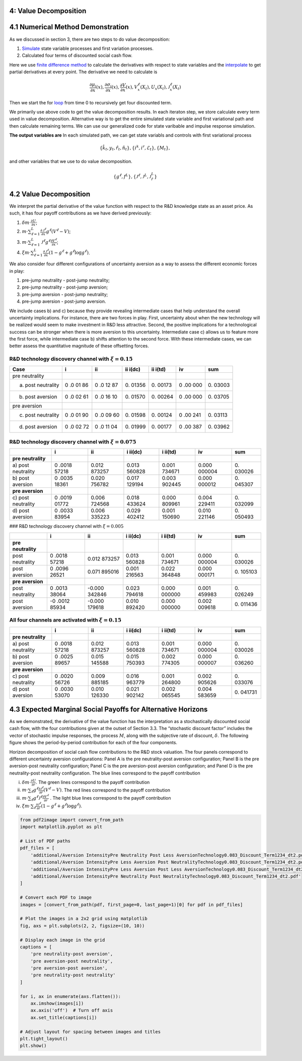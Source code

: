 4: Value Decomposition
----------------------

4.1 Numerical Method Demonstration
----------------------------------

As we discussed in section 3, there are two steps to do value
decomposition:

1. `Simulate <https://github.com/korito1416/two-capital-climate-change/blob/main/python/FeymannKacs_simulate.py>`__
   state variable processes and first variation processes.

2. Calculated four terms of discounted social cash flow.

Here we use `finite difference
method <https://github.com/korito1416/two-capital-climate-change/blob/306b1c5ee51eb6ad24e6267fe0d2b82ad5286e98/python/FeymannKacs_simulate.py#L354>`__
to calculate the derivatives with respect to state variables and the
`interpolate <https://github.com/korito1416/two-capital-climate-change/blob/306b1c5ee51eb6ad24e6267fe0d2b82ad5286e98/python/FeymannKacs_simulate.py#L397>`__
to get partial derivatives at every point. The derivative we need to
calculate is

.. math::  \frac{\partial \mu_i}{\partial x}(x) ,    \frac{\partial \sigma_i}{\partial x}(x) , \frac{\partial V}{\partial x}(x)  ,V^\ell_x(X_t) , U_x(X_t) , {\mathcal J}^{\ell}_x(X_t)  

Then we start the for
`loop <https://github.com/korito1416/two-capital-climate-change/blob/306b1c5ee51eb6ad24e6267fe0d2b82ad5286e98/python/FeymannKacs_simulate.py#L727>`__
from time 0 to recursively get four discounted term.

We primarily use above code to get the value decomposition results. In
each iteraton step, we store calculate every term used in value
decomposition. Alternative way is to get the entire simulated state
variable and first variational path and then calculate remaining terms.
We can use our generalized code for state varibable and impulse response
simulation.

**The output variables are** In each simulated path, we can get state
variabls and controls with first variational process

.. math::

   \begin{align*}
      \{ \hat{k}_t, y_t, \hat{r}_t , \hat{n}_t\},  \{i^k,i^r,\mathcal{E}_t\},\{M_t\},
   \end{align*}

and other variables that we use to do value decomposition.

.. math::

   \begin{align*}
     \{g^{\ell } ,f^{L } \},\{    \mathcal{J}^{\ell}  ,\mathcal{J}^{L}  ,
       {\mathcal J}^{L}_{\hat{r} }\}
   \end{align*}

4.2 Value Decomposition
-----------------------

We interpret the partial derivative of the value function with respect
to the R&D knowledge state as an asset price. As such, it has four
payoff contributions as we have derived previously:

1. :math:`\delta m \cdot \frac{\partial U}{\partial x}`;
2. :math:`m \cdot \sum_{\ell=1}^L \frac{\partial {\mathcal J}^\ell}{\partial x} g^{\ell*} (V^\ell - V)`;
3. :math:`m \cdot \sum_{\ell=1}^L {\mathcal J}^\ell g^{\ell*} \frac{\partial V^\ell}{\partial x}`;
4. :math:`\xi m \cdot \sum_{\ell=1}^L \frac{\partial {\mathcal J}^\ell}{\partial x} (1 - g^{\ell*} + g^{\ell*} \log g^{\ell*})`.

We also consider four different configurations of uncertainty aversion
as a way to assess the different economic forces in play:

1. pre-jump neutrality - post-jump neutrality;
2. pre-jump neutrality - post-jump aversion;
3. pre-jump aversion - post-jump neutrality;
4. pre-jump aversion - post-jump aversion.

We include cases b) and c) because they provide revealing intermediate
cases that help understand the overall uncertainty implications. For
instance, there are two forces in play. First, uncertainty about when
the new technology will be realized would seem to make investment in R&D
less attractive. Second, the positive implications for a technological
success can be stronger when there is more aversion to this uncertainty.
Intermediate case c) allows us to feature more the first force, while
intermediate case b) shifts attention to the second force. With these
intermediate cases, we can better assess the quantitative magnitude of
these offsetting forces.

R&D technology discovery channel with :math:`\xi = 0.15`
~~~~~~~~~~~~~~~~~~~~~~~~~~~~~~~~~~~~~~~~~~~~~~~~~~~~~~~~

+-------------------------+----+----+-------+-------+-----+-------+
| Case                    | i  | ii | ii    | ii    | iv  | sum   |
|                         |    |    | i(dc) | i(td) |     |       |
+=========================+====+====+=======+=======+=====+=======+
| pre neutrality          |    |    |       |       |     |       |
+-------------------------+----+----+-------+-------+-----+-------+
| a) post neutrality      | 0  | 0  | 0.    | 0.    | 0   | 0.    |
|                         | .0 | .0 | 01356 | 00173 | .00 | 03003 |
|                         | 01 | 12 |       |       | 000 |       |
|                         | 86 | 87 |       |       |     |       |
+-------------------------+----+----+-------+-------+-----+-------+
| b) post aversion        | 0  | 0  | 0.    | 0.    | 0   | 0.    |
|                         | .0 | .0 | 01570 | 00264 | .00 | 03705 |
|                         | 02 | 16 |       |       | 000 |       |
|                         | 61 | 10 |       |       |     |       |
+-------------------------+----+----+-------+-------+-----+-------+
| pre aversion            |    |    |       |       |     |       |
+-------------------------+----+----+-------+-------+-----+-------+
| c) post neutrality      | 0  | 0  | 0.    | 0.    | 0   | 0.    |
|                         | .0 | .0 | 01598 | 00124 | .00 | 03113 |
|                         | 01 | 09 |       |       | 241 |       |
|                         | 90 | 60 |       |       |     |       |
+-------------------------+----+----+-------+-------+-----+-------+
| d) post aversion        | 0  | 0  | 0.    | 0.    | 0   | 0.    |
|                         | .0 | .0 | 01999 | 00177 | .00 | 03962 |
|                         | 02 | 11 |       |       | 387 |       |
|                         | 72 | 04 |       |       |     |       |
+-------------------------+----+----+-------+-------+-----+-------+

R&D technology discovery channel with :math:`\xi = 0.075`
~~~~~~~~~~~~~~~~~~~~~~~~~~~~~~~~~~~~~~~~~~~~~~~~~~~~~~~~~

+---------------+-------+--------+--------+--------+--------+--------+
|               | i     | ii     | i      | i      | iv     | sum    |
|               |       |        | ii(dc) | ii(td) |        |        |
+===============+=======+========+========+========+========+========+
| **pre         |       |        |        |        |        |        |
| neutrality**  |       |        |        |        |        |        |
+---------------+-------+--------+--------+--------+--------+--------+
| a) post       | 0     | 0.012  | 0.013  | 0.001  | 0.000  | 0.     |
| neutrality    | .0018 | 873257 | 560828 | 734671 | 000004 | 030026 |
|               | 57218 |        |        |        |        |        |
+---------------+-------+--------+--------+--------+--------+--------+
| b) post       | 0     | 0.020  | 0.017  | 0.003  | 0.000  | 0.     |
| aversion      | .0035 | 756782 | 129194 | 902445 | 000012 | 045307 |
|               | 18361 |        |        |        |        |        |
+---------------+-------+--------+--------+--------+--------+--------+
| **pre         |       |        |        |        |        |        |
| aversion**    |       |        |        |        |        |        |
+---------------+-------+--------+--------+--------+--------+--------+
| c) post       | 0     | 0.006  | 0.018  | 0.000  | 0.004  | 0.     |
| neutrality    | .0019 | 724568 | 433624 | 809961 | 229411 | 032099 |
|               | 01772 |        |        |        |        |        |
+---------------+-------+--------+--------+--------+--------+--------+
| d) post       | 0     | 0.006  | 0.029  | 0.001  | 0.010  | 0.     |
| aversion      | .0033 | 335223 | 402412 | 150690 | 221146 | 050493 |
|               | 83954 |        |        |        |        |        |
+---------------+-------+--------+--------+--------+--------+--------+

### R&D technology discovery channel with :math:`\xi = 0.005`

+---------------+-------+--------+--------+--------+--------+--------+
|               | i     | ii     | i      | i      | iv     | sum    |
|               |       |        | ii(dc) | ii(td) |        |        |
+===============+=======+========+========+========+========+========+
| **pre         |       |        |        |        |        |        |
| neutrality**  |       |        |        |        |        |        |
+---------------+-------+--------+--------+--------+--------+--------+
| post          | 0     | 0.012  | 0.013  | 0.001  | 0.000  | 0.     |
| neutrality    | .0018 | 873257 | 560828 | 734671 | 000004 | 030026 |
|               | 57218 |        |        |        |        |        |
+---------------+-------+--------+--------+--------+--------+--------+
| post aversion | 0     | 0.071  | 0.001  | 0.022  | 0.000  | 0.     |
|               | .0096 | 895016 | 216563 | 364848 | 000171 | 105103 |
|               | 26521 |        |        |        |        |        |
+---------------+-------+--------+--------+--------+--------+--------+
| **pre         |       |        |        |        |        |        |
| aversion**    |       |        |        |        |        |        |
+---------------+-------+--------+--------+--------+--------+--------+
| post          | 0     | -0.000 | 0.023  | 0.000  | 0.001  | 0.     |
| neutrality    | .0013 | 342846 | 794618 | 000000 | 459983 | 026249 |
|               | 38064 |        |        |        |        |        |
+---------------+-------+--------+--------+--------+--------+--------+
| post aversion | -0    | -0.000 | 0.010  | 0.000  | 0.002  | 0.     |
|               | .0012 | 179618 | 892420 | 000000 | 009618 | 011436 |
|               | 85934 |        |        |        |        |        |
+---------------+-------+--------+--------+--------+--------+--------+

All four channels are activated with :math:`\xi = 0.15`
~~~~~~~~~~~~~~~~~~~~~~~~~~~~~~~~~~~~~~~~~~~~~~~~~~~~~~~

+---------------+-------+--------+--------+--------+--------+--------+
|               | i     | ii     | i      | i      | iv     | sum    |
|               |       |        | ii(dc) | ii(td) |        |        |
+===============+=======+========+========+========+========+========+
| **pre         |       |        |        |        |        |        |
| neutrality**  |       |        |        |        |        |        |
+---------------+-------+--------+--------+--------+--------+--------+
| a) post       | 0     | 0.012  | 0.013  | 0.001  | 0.000  | 0.     |
| neutrality    | .0018 | 873257 | 560828 | 734671 | 000004 | 030026 |
|               | 57218 |        |        |        |        |        |
+---------------+-------+--------+--------+--------+--------+--------+
| b) post       | 0     | 0.015  | 0.015  | 0.002  | 0.000  | 0.     |
| aversion      | .0025 | 145588 | 750393 | 774305 | 000007 | 036260 |
|               | 89657 |        |        |        |        |        |
+---------------+-------+--------+--------+--------+--------+--------+
| **pre         |       |        |        |        |        |        |
| aversion**    |       |        |        |        |        |        |
+---------------+-------+--------+--------+--------+--------+--------+
| c) post       | 0     | 0.009  | 0.016  | 0.001  | 0.002  | 0.     |
| neutrality    | .0020 | 885185 | 963779 | 264800 | 905626 | 033076 |
|               | 56726 |        |        |        |        |        |
+---------------+-------+--------+--------+--------+--------+--------+
| d) post       | 0     | 0.010  | 0.021  | 0.002  | 0.004  | 0.     |
| aversion      | .0030 | 126330 | 902142 | 065545 | 583659 | 041731 |
|               | 53070 |        |        |        |        |        |
+---------------+-------+--------+--------+--------+--------+--------+

4.3 Expected Marginal Social Payoffs for Alternative Horizons
-------------------------------------------------------------

As we demonstrated, the derivative of the value function has the
interpretation as a stochastically discounted social cash flow, with the
four contributions given at the outset of Section 3.3. The “stochastic
discount factor” includes the vector of stochastic impulse responses,
the process :math:`M`, along with the subjective rate of discount,
:math:`\delta`. The following figure shows the period-by-period
contribution for each of the four components.

Horizon decomposition of social cash flow contributions to the R&D stock
valuation. The four panels correspond to different uncertainty aversion
configurations: Panel A is the pre neutrality-post aversion
configuration; Panel B is the pre aversion-post neutrality
configuration; Panel C is the pre aversion-post aversion configuration;
and Panel D is the pre neutrality-post neutrality configuration. The
blue lines correspond to the payoff contribution

i)   :math:`\delta m \cdot \frac{\partial U}{\partial r}`. The green
     lines correspond to the payoff contribution

ii)  :math:`m \cdot \sum_\ell g^{\ell*}\frac{\partial {\mathcal J}^\ell}{\partial r} (V^\ell - V)`.
     The red lines correspond to the payoff contribution

iii) :math:`m\cdot \sum_\ell g^{\ell*}\mathcal J^\ell \frac{\partial V^\ell}{\partial r}`
     . The light blue lines correspond to the payoff contribution

iv)  :math:`\xi m \cdot \sum_\ell \frac{\partial {\mathcal J}^\ell }{\partial r} (1-g^{\ell*} + g^{\ell*} \log g^{\ell*} )`.

.. code:: ipython3

    from pdf2image import convert_from_path
    import matplotlib.pyplot as plt
    
    # List of PDF paths
    pdf_files = [
        'additional/Aversion IntensityPre Neutrality Post Less AversionTechnology0.083_Discount_Term1234_dt2.pdf',
        'additional/Aversion IntensityPre Less Aversion Post NeutralityTechnology0.083_Discount_Term1234_dt2.pdf',
        'additional/Aversion IntensityPre Less Aversion Post Less AversionTechnology0.083_Discount_Term1234_dt2.pdf',
        'additional/Aversion IntensityPre Neutrality Post NeutralityTechnology0.083_Discount_Term1234_dt2.pdf'
    ]
    
    # Convert each PDF to image
    images = [convert_from_path(pdf, first_page=0, last_page=1)[0] for pdf in pdf_files]
    
    # Plot the images in a 2x2 grid using matplotlib
    fig, axs = plt.subplots(2, 2, figsize=(10, 10))
    
    # Display each image in the grid
    captions = [
        'pre neutrality-post aversion', 
        'pre aversion-post neutrality', 
        'pre aversion-post aversion', 
        'pre neutrality-post neutrality'
    ]
    
    for i, ax in enumerate(axs.flatten()):
        ax.imshow(images[i])
        ax.axis('off')  # Turn off axis
        ax.set_title(captions[i])
    
    # Adjust layout for spacing between images and titles
    plt.tight_layout()
    plt.show()




.. image:: sec4_value_decomposition_files/sec4_value_decomposition_13_0.png

